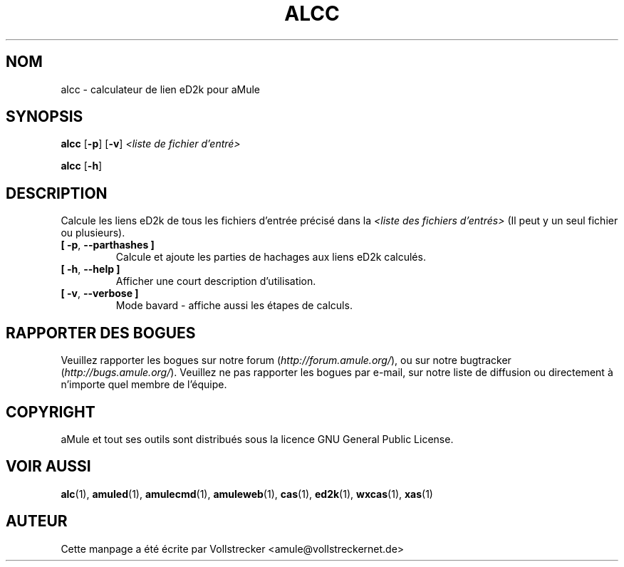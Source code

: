 .\"*******************************************************************
.\"
.\" This file was generated with po4a. Translate the source file.
.\"
.\"*******************************************************************
.TH ALCC 1 "Octobre 2011" "aMule eD2k links calculator" "Outils d'aMule"
.als B_untranslated B
.als RB_untranslated RB
.SH NOM
alcc \- calculateur de lien eD2k pour aMule
.SH SYNOPSIS
.B_untranslated alcc
.RB_untranslated [ \-p ]
.RB_untranslated [ \-v ]
\fI<liste de fichier d'entré>\fP

.B_untranslated alcc
.RB_untranslated [ \-h ]
.SH DESCRIPTION
Calcule les liens eD2k de tous les fichiers d'entrée précisé dans la
\fI<liste des fichiers d'entrés>\fP (Il peut y un seul fichier ou
plusieurs).
.TP 
.B_untranslated [ \-p\fR, \fB\-\-parthashes ]\fR
Calcule et ajoute les parties de hachages aux liens eD2k calculés.
.TP 
.B_untranslated [ \-h\fR, \fB\-\-help ]\fR
Afficher une court description d'utilisation.
.TP 
.B_untranslated [ \-v\fR, \fB\-\-verbose ]\fR
Mode bavard \- affiche aussi les étapes de calculs.
.SH "RAPPORTER DES BOGUES"
Veuillez rapporter les bogues sur notre forum (\fIhttp://forum.amule.org/\fP),
ou sur notre bugtracker (\fIhttp://bugs.amule.org/\fP).  Veuillez ne pas
rapporter les bogues par e\-mail, sur notre liste de diffusion ou directement
à n'importe quel membre  de l'équipe.
.SH COPYRIGHT
aMule et tout ses outils sont distribués sous la licence GNU General Public
License.
.SH "VOIR AUSSI"
.B_untranslated alc\fR(1), \fBamuled\fR(1), \fBamulecmd\fR(1), \fBamuleweb\fR(1), \fBcas\fR(1), \fBed2k\fR(1), \fBwxcas\fR(1), \fBxas\fR(1)
.SH AUTEUR
Cette manpage a été écrite par Vollstrecker
<amule@vollstreckernet.de>
